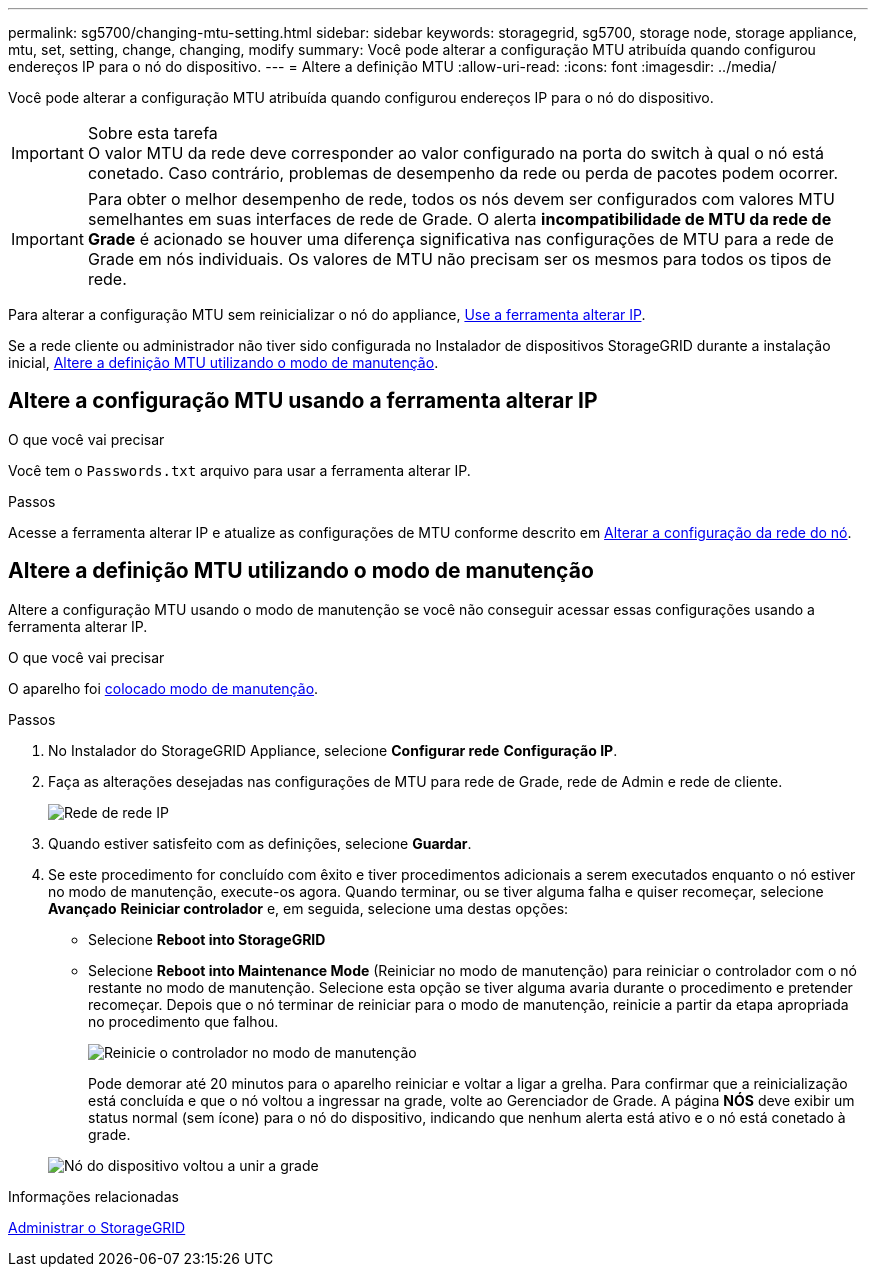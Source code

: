 ---
permalink: sg5700/changing-mtu-setting.html 
sidebar: sidebar 
keywords: storagegrid, sg5700, storage node, storage appliance, mtu, set, setting, change, changing, modify 
summary: Você pode alterar a configuração MTU atribuída quando configurou endereços IP para o nó do dispositivo. 
---
= Altere a definição MTU
:allow-uri-read: 
:icons: font
:imagesdir: ../media/


[role="lead"]
Você pode alterar a configuração MTU atribuída quando configurou endereços IP para o nó do dispositivo.

.Sobre esta tarefa

IMPORTANT: O valor MTU da rede deve corresponder ao valor configurado na porta do switch à qual o nó está conetado. Caso contrário, problemas de desempenho da rede ou perda de pacotes podem ocorrer.


IMPORTANT: Para obter o melhor desempenho de rede, todos os nós devem ser configurados com valores MTU semelhantes em suas interfaces de rede de Grade. O alerta *incompatibilidade de MTU da rede de Grade* é acionado se houver uma diferença significativa nas configurações de MTU para a rede de Grade em nós individuais. Os valores de MTU não precisam ser os mesmos para todos os tipos de rede.

Para alterar a configuração MTU sem reinicializar o nó do appliance, <<Altere a configuração MTU usando a ferramenta alterar IP,Use a ferramenta alterar IP>>.

Se a rede cliente ou administrador não tiver sido configurada no Instalador de dispositivos StorageGRID durante a instalação inicial, <<Altere a definição MTU utilizando o modo de manutenção,Altere a definição MTU utilizando o modo de manutenção>>.



== Altere a configuração MTU usando a ferramenta alterar IP

.O que você vai precisar
Você tem o `Passwords.txt` arquivo para usar a ferramenta alterar IP.

.Passos
Acesse a ferramenta alterar IP e atualize as configurações de MTU conforme descrito em xref:../maintain/changing-nodes-network-configuration.adoc[Alterar a configuração da rede do nó].



== Altere a definição MTU utilizando o modo de manutenção

Altere a configuração MTU usando o modo de manutenção se você não conseguir acessar essas configurações usando a ferramenta alterar IP.

.O que você vai precisar
O aparelho foi xref:placing-appliance-into-maintenance-mode.adoc[colocado modo de manutenção].

.Passos
. No Instalador do StorageGRID Appliance, selecione *Configurar rede* *Configuração IP*.
. Faça as alterações desejadas nas configurações de MTU para rede de Grade, rede de Admin e rede de cliente.
+
image::../media/grid_network_static.png[Rede de rede IP]

. Quando estiver satisfeito com as definições, selecione *Guardar*.
. Se este procedimento for concluído com êxito e tiver procedimentos adicionais a serem executados enquanto o nó estiver no modo de manutenção, execute-os agora. Quando terminar, ou se tiver alguma falha e quiser recomeçar, selecione *Avançado* *Reiniciar controlador* e, em seguida, selecione uma destas opções:
+
** Selecione *Reboot into StorageGRID*
** Selecione *Reboot into Maintenance Mode* (Reiniciar no modo de manutenção) para reiniciar o controlador com o nó restante no modo de manutenção. Selecione esta opção se tiver alguma avaria durante o procedimento e pretender recomeçar. Depois que o nó terminar de reiniciar para o modo de manutenção, reinicie a partir da etapa apropriada no procedimento que falhou.
+
image::../media/reboot_controller_from_maintenance_mode.png[Reinicie o controlador no modo de manutenção]

+
Pode demorar até 20 minutos para o aparelho reiniciar e voltar a ligar a grelha. Para confirmar que a reinicialização está concluída e que o nó voltou a ingressar na grade, volte ao Gerenciador de Grade. A página *NÓS* deve exibir um status normal (sem ícone) para o nó do dispositivo, indicando que nenhum alerta está ativo e o nó está conetado à grade.

+
image::../media/nodes_menu.png[Nó do dispositivo voltou a unir a grade]





.Informações relacionadas
xref:../admin/index.adoc[Administrar o StorageGRID]
